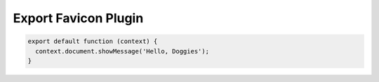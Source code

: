Export Favicon Plugin
=====================

.. code-block:: javascript

    export default function (context) {
      context.document.showMessage('Hello, Doggies');
    }
